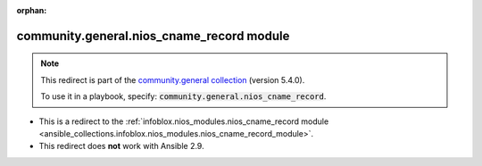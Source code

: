 
.. Document meta

:orphan:

.. Anchors

.. _ansible_collections.community.general.nios_cname_record_module:

.. Title

community.general.nios_cname_record module
++++++++++++++++++++++++++++++++++++++++++

.. Collection note

.. note::
    This redirect is part of the `community.general collection <https://galaxy.ansible.com/community/general>`_ (version 5.4.0).

    To use it in a playbook, specify: :code:`community.general.nios_cname_record`.

- This is a redirect to the :ref:`infoblox.nios_modules.nios_cname_record module <ansible_collections.infoblox.nios_modules.nios_cname_record_module>`.
- This redirect does **not** work with Ansible 2.9.
